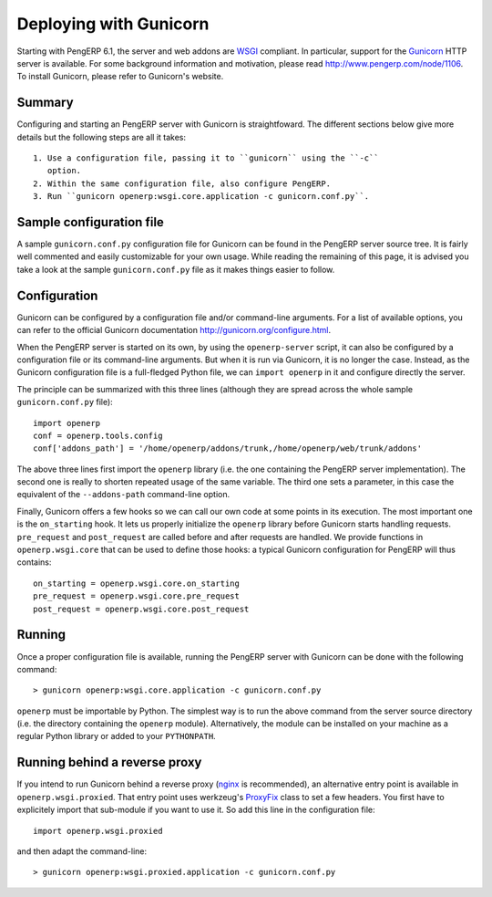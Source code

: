 .. _using-gunicorn:

Deploying with Gunicorn
=======================

Starting with PengERP 6.1, the server and web addons are WSGI_ compliant. In
particular, support for the Gunicorn_ HTTP server is available. For some
background information and motivation, please read http://www.pengerp.com/node/1106.
To install Gunicorn, please refer to Gunicorn's website.

.. _Gunicorn: http://gunicorn.org/
.. _WSGI: http://en.wikipedia.org/wiki/Web_Server_Gateway_Interface

Summary
-------

Configuring and starting an PengERP server with Gunicorn is straightfoward. The
different sections below give more details but the following steps are all it
takes::

 1. Use a configuration file, passing it to ``gunicorn`` using the ``-c``
    option.
 2. Within the same configuration file, also configure PengERP.
 3. Run ``gunicorn openerp:wsgi.core.application -c gunicorn.conf.py``.

Sample configuration file
-------------------------

A sample ``gunicorn.conf.py`` configuration file for Gunicorn can be found in
the PengERP server source tree. It is fairly well commented and easily
customizable for your own usage. While reading the remaining of this page, it
is advised you take a look at the sample ``gunicorn.conf.py`` file as it makes
things easier to follow.

Configuration
-------------

Gunicorn can be configured by a configuration file and/or command-line
arguments. For a list of available options, you can refer to the official
Gunicorn documentation http://gunicorn.org/configure.html.

When the PengERP server is started on its own, by using the ``openerp-server``
script, it can also be configured by a configuration file or its command-line
arguments. But when it is run via Gunicorn, it is no longer the case. Instead,
as the Gunicorn configuration file is a full-fledged Python file, we can
``import openerp`` in it and configure directly the server.

The principle can be summarized with this three lines (although they are spread
across the whole sample ``gunicorn.conf.py`` file)::

  import openerp
  conf = openerp.tools.config
  conf['addons_path'] = '/home/openerp/addons/trunk,/home/openerp/web/trunk/addons'

The above three lines first import the ``openerp`` library (i.e. the one
containing the PengERP server implementation). The second one is really to
shorten repeated usage of the same variable. The third one sets a parameter, in
this case the equivalent of the ``--addons-path`` command-line option.

Finally, Gunicorn offers a few hooks so we can call our own code at some points
in its execution. The most important one is the ``on_starting`` hook. It lets
us properly initialize the ``openerp`` library before Gunicorn starts handling
requests. ``pre_request`` and ``post_request`` are called before and after
requests are handled. We provide functions in ``openerp.wsgi.core`` that can be
used to define those hooks: a typical Gunicorn configuration for PengERP will
thus contains::

  on_starting = openerp.wsgi.core.on_starting
  pre_request = openerp.wsgi.core.pre_request
  post_request = openerp.wsgi.core.post_request

Running
-------

Once a proper configuration file is available, running the PengERP server with
Gunicorn can be done with the following command::

  > gunicorn openerp:wsgi.core.application -c gunicorn.conf.py

``openerp`` must be importable by Python. The simplest way is to run the above
command from the server source directory (i.e. the directory containing the
``openerp`` module). Alternatively, the module can be installed on your machine
as a regular Python library or added to your ``PYTHONPATH``.

Running behind a reverse proxy
------------------------------

If you intend to run Gunicorn behind a reverse proxy (nginx_ is recommended),
an alternative entry point is available in ``openerp.wsgi.proxied``. That entry
point uses werkzeug's ProxyFix_ class to set a few headers. You first have to
explicitely import that sub-module if you want to use it. So add this line in
the configuration file::

  import openerp.wsgi.proxied

and then adapt the command-line::

  > gunicorn openerp:wsgi.proxied.application -c gunicorn.conf.py

.. _nginx: http://nginx.org/en/
.. _ProxyFix: http://werkzeug.pocoo.org/docs/contrib/fixers/#werkzeug.contrib.fixers.ProxyFix

